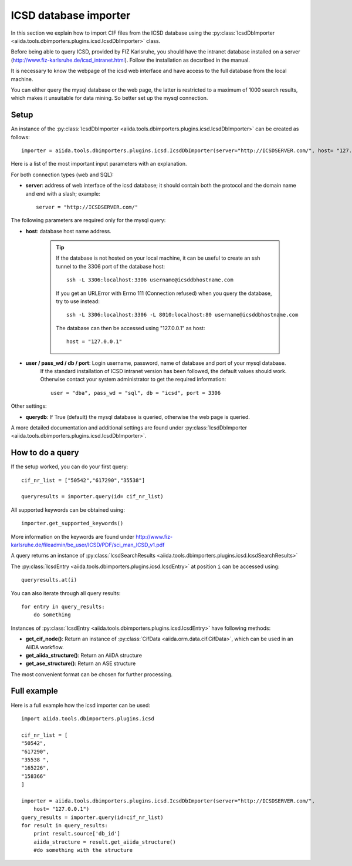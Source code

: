 .. _ICSD_importer_guide:

######################
ICSD database importer
######################


In this section we explain how to import CIF files from the ICSD
database using the
:py:class:`IcsdDbImporter <aiida.tools.dbimporters.plugins.icsd.IcsdDbImporter>`
class.

Before being able to query ICSD, provided by FIZ Karlsruhe, you should have the intranet database installed on a server (http://www.fiz-karlsruhe.de/icsd_intranet.html). Follow the installation as decsribed in the manual.

It is necessary to know the webpage of the icsd web interface and have access to the full database from the local machine.

You can either query the mysql database or the web page, the latter is restricted to a maximum of 1000 search results, which makes it unsuitable for data mining. So better set up the mysql connection.

Setup
+++++

An instance of the :py:class:`IcsdDbImporter <aiida.tools.dbimporters.plugins.icsd.IcsdDbImporter>` can be created as follows::

    importer = aiida.tools.dbimporters.plugins.icsd.IcsdDbImporter(server="http://ICSDSERVER.com/", host= "127.0.0.1")

Here is a list of the most important input parameters with an
explanation.

For both connection types (web and SQL):

* **server**: address of web interface of the icsd database; it should
  contain both the protocol and the domain name and end with a slash;
  example::

    server = "http://ICSDSERVER.com/"

The following parameters are required only for the mysql query:

* **host**: database host name address.

    .. tip:: If the database is not hosted on your local machine, it can be useful to
      create an ssh tunnel to the 3306 port of the database host::

        ssh -L 3306:localhost:3306 username@icsddbhostname.com

      If you get an URLError with Errno 111 (Connection refused) when
      you query the database, try to use instead::
        
        ssh -L 3306:localhost:3306 -L 8010:localhost:80 username@icsddbhostname.com
        
      The database can then be accessed using "127.0.0.1" as host::

        host = "127.0.0.1"

* **user / pass_wd / db / port**: Login username, password, name of database and port of your mysql database.
    If the standard installation of ICSD intranet version has been followed, the default values should work.
    Otherwise contact your system administrator to get the required information::

        user = "dba", pass_wd = "sql", db = "icsd", port = 3306

Other settings:

* **querydb**: If True (default) the mysql database is queried, otherwise the web page is queried.

A more detailed documentation and additional settings are found under
:py:class:`IcsdDbImporter <aiida.tools.dbimporters.plugins.icsd.IcsdDbImporter>`.


How to do a query
+++++++++++++++++

If the setup worked, you can do your first query::

    cif_nr_list = ["50542","617290","35538"]

    queryresults = importer.query(id= cif_nr_list)

All supported keywords can be obtained using::

    importer.get_supported_keywords()

More information on the keywords are found under
http://www.fiz-karlsruhe.de/fileadmin/be_user/ICSD/PDF/sci_man_ICSD_v1.pdf

A query returns an instance of :py:class:`IcsdSearchResults <aiida.tools.dbimporters.plugins.icsd.IcsdSearchResults>`

The :py:class:`IcsdEntry <aiida.tools.dbimporters.plugins.icsd.IcsdEntry>` at position ``i`` can be accessed using::

    queryresults.at(i)

You can also iterate through all query results::

    for entry in query_results:
        do something

Instances of :py:class:`IcsdEntry <aiida.tools.dbimporters.plugins.icsd.IcsdEntry>` have following methods:

* **get_cif_node()**: Return an instance of :py:class:`CifData <aiida.orm.data.cif.CifData>`, which can be used in an AiiDA workflow.

* **get_aiida_structure()**: Return an AiiDA structure

* **get_ase_structure()**: Return an ASE structure

The most convenient format can be chosen for further processing.


Full example
++++++++++++

Here is a full example how the icsd importer can be used::

    import aiida.tools.dbimporters.plugins.icsd

    cif_nr_list = [
    "50542",
    "617290",
    "35538 ",
    "165226",
    "158366"
    ]

    importer = aiida.tools.dbimporters.plugins.icsd.IcsdDbImporter(server="http://ICSDSERVER.com/",
        host= "127.0.0.1")
    query_results = importer.query(id=cif_nr_list)
    for result in query_results:
        print result.source['db_id']
        aiida_structure = result.get_aiida_structure()
        #do something with the structure
